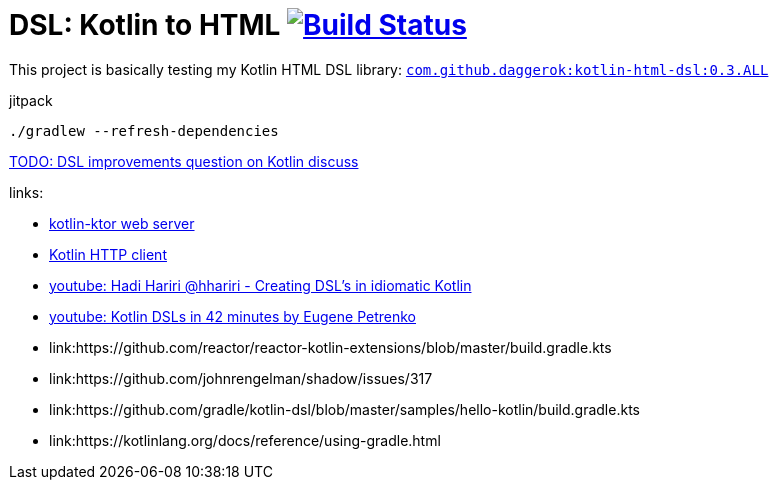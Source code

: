 = DSL: Kotlin to HTML image:https://travis-ci.org/daggerok/kotlin-dsl-html.svg?branch=master["Build Status", link="https://travis-ci.org/daggerok/kotlin-dsl-html"]

This project is basically testing my Kotlin HTML DSL library:
link:https://github.com/daggerok/kotlin-html-dsl[`com.github.daggerok:kotlin-html-dsl:0.3.ALL`]

.jitpack
[source,bash]
----
./gradlew --refresh-dependencies
----

////
DOM API implementation (see: `src/main/java/daggerok/extensions/DOM.kt`).
Best fit with kotlin-ktor framework (see `src/main/java/daggerok/App.kt`)

.current DSL requires using `+` operator to join 2 and more elements
[source,kotlin]
----
html("lang" to "ru", "ng-app" to "my-app") {
  head {
    title { "Hey" }
  } +
  body {
    div("class" to "wrapper") {
      "Ho!"
    }
  }
}
----

.code above produces next output:
[source,html]
----
<html lang='ru' xmlns='http://ololo-trololo.com/bla-bla/schema.xsd'>
  <head>
    <title>Hey</title>
  </head>
  <body>
    <div class='wrapper'>Ho!</div>
  </body>
</html>
----
////


link:https://discuss.kotlinlang.org/t/kotlin-html-dsl/7378[TODO: DSL improvements question on Kotlin discuss]

links:

- link:https://github.com/ktorio/ktor[kotlin-ktor web server]
- link:https://github.com/kittinunf/Fuel[Kotlin HTTP client]
- link:https://www.youtube.com/watch?v=GjGQpSFieXA][youtube: Hadi Hariri @hhariri - Creating DSL's in idiomatic Kotlin]
- link:https://www.youtube.com/watch?v=gPH9XnvpoXE[youtube: Kotlin DSLs in 42 minutes by Eugene Petrenko]
- link:https://github.com/reactor/reactor-kotlin-extensions/blob/master/build.gradle.kts
- link:https://github.com/johnrengelman/shadow/issues/317
- link:https://github.com/gradle/kotlin-dsl/blob/master/samples/hello-kotlin/build.gradle.kts
- link:https://kotlinlang.org/docs/reference/using-gradle.html
